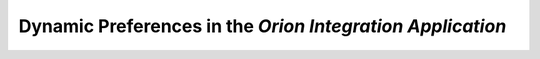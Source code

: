 Dynamic Preferences in the `Orion Integration Application`
==========================================================